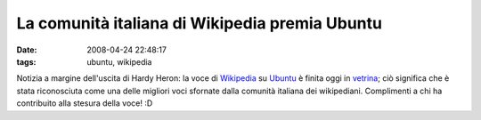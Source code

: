 La comunità italiana di Wikipedia premia Ubuntu
===============================================

:date: 2008-04-24 22:48:17
:tags: ubuntu, wikipedia

Notizia a margine dell'uscita di Hardy Heron: la voce di
`Wikipedia <http://it.wikipedia.org/wiki/Pagina_principale>`_ su
`Ubuntu <http://it.wikipedia.org/wiki/Ubuntu>`_ è finita oggi in
`vetrina <http://it.wikipedia.org/wiki/Wikipedia:Vetrina>`_; ciò
significa che è stata riconosciuta come una delle migliori voci sfornate
dalla comunità italiana dei wikipediani. Complimenti a chi ha
contribuito alla stesura della voce! :D

.. _Wikipedia: http://it.wikipedia.org/wiki/Pagina_principale
.. _Ubuntu: http://it.wikipedia.org/wiki/Ubuntu
.. _vetrina: http://it.wikipedia.org/wiki/Wikipedia:Vetrina
